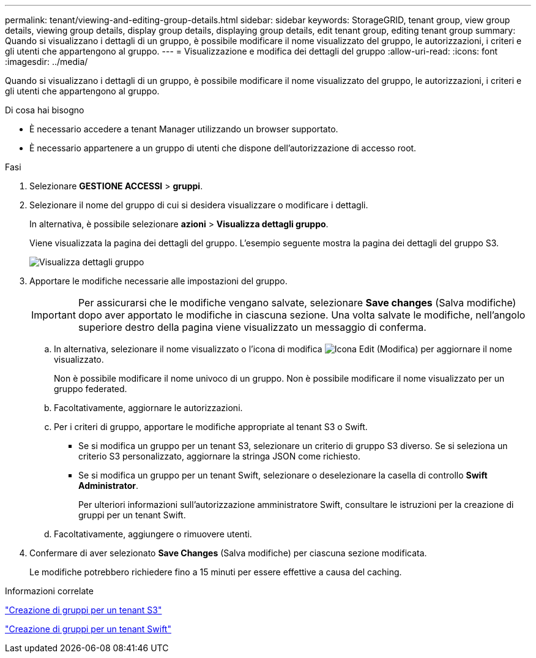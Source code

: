 ---
permalink: tenant/viewing-and-editing-group-details.html 
sidebar: sidebar 
keywords: StorageGRID, tenant group, view group details, viewing group details, display group details, displaying group details, edit tenant group, editing tenant group 
summary: Quando si visualizzano i dettagli di un gruppo, è possibile modificare il nome visualizzato del gruppo, le autorizzazioni, i criteri e gli utenti che appartengono al gruppo. 
---
= Visualizzazione e modifica dei dettagli del gruppo
:allow-uri-read: 
:icons: font
:imagesdir: ../media/


[role="lead"]
Quando si visualizzano i dettagli di un gruppo, è possibile modificare il nome visualizzato del gruppo, le autorizzazioni, i criteri e gli utenti che appartengono al gruppo.

.Di cosa hai bisogno
* È necessario accedere a tenant Manager utilizzando un browser supportato.
* È necessario appartenere a un gruppo di utenti che dispone dell'autorizzazione di accesso root.


.Fasi
. Selezionare *GESTIONE ACCESSI* > *gruppi*.
. Selezionare il nome del gruppo di cui si desidera visualizzare o modificare i dettagli.
+
In alternativa, è possibile selezionare *azioni* > *Visualizza dettagli gruppo*.

+
Viene visualizzata la pagina dei dettagli del gruppo. L'esempio seguente mostra la pagina dei dettagli del gruppo S3.

+
image::../media/tenant_group_details.png[Visualizza dettagli gruppo]

. Apportare le modifiche necessarie alle impostazioni del gruppo.
+

IMPORTANT: Per assicurarsi che le modifiche vengano salvate, selezionare *Save changes* (Salva modifiche) dopo aver apportato le modifiche in ciascuna sezione. Una volta salvate le modifiche, nell'angolo superiore destro della pagina viene visualizzato un messaggio di conferma.

+
.. In alternativa, selezionare il nome visualizzato o l'icona di modifica image:../media/icon_edit_tm.png["Icona Edit (Modifica)"] per aggiornare il nome visualizzato.
+
Non è possibile modificare il nome univoco di un gruppo. Non è possibile modificare il nome visualizzato per un gruppo federated.

.. Facoltativamente, aggiornare le autorizzazioni.
.. Per i criteri di gruppo, apportare le modifiche appropriate al tenant S3 o Swift.
+
*** Se si modifica un gruppo per un tenant S3, selezionare un criterio di gruppo S3 diverso. Se si seleziona un criterio S3 personalizzato, aggiornare la stringa JSON come richiesto.
*** Se si modifica un gruppo per un tenant Swift, selezionare o deselezionare la casella di controllo *Swift Administrator*.
+
Per ulteriori informazioni sull'autorizzazione amministratore Swift, consultare le istruzioni per la creazione di gruppi per un tenant Swift.



.. Facoltativamente, aggiungere o rimuovere utenti.


. Confermare di aver selezionato *Save Changes* (Salva modifiche) per ciascuna sezione modificata.
+
Le modifiche potrebbero richiedere fino a 15 minuti per essere effettive a causa del caching.



.Informazioni correlate
link:creating-groups-for-s3-tenant.html["Creazione di gruppi per un tenant S3"]

link:creating-groups-for-swift-tenant.html["Creazione di gruppi per un tenant Swift"]
